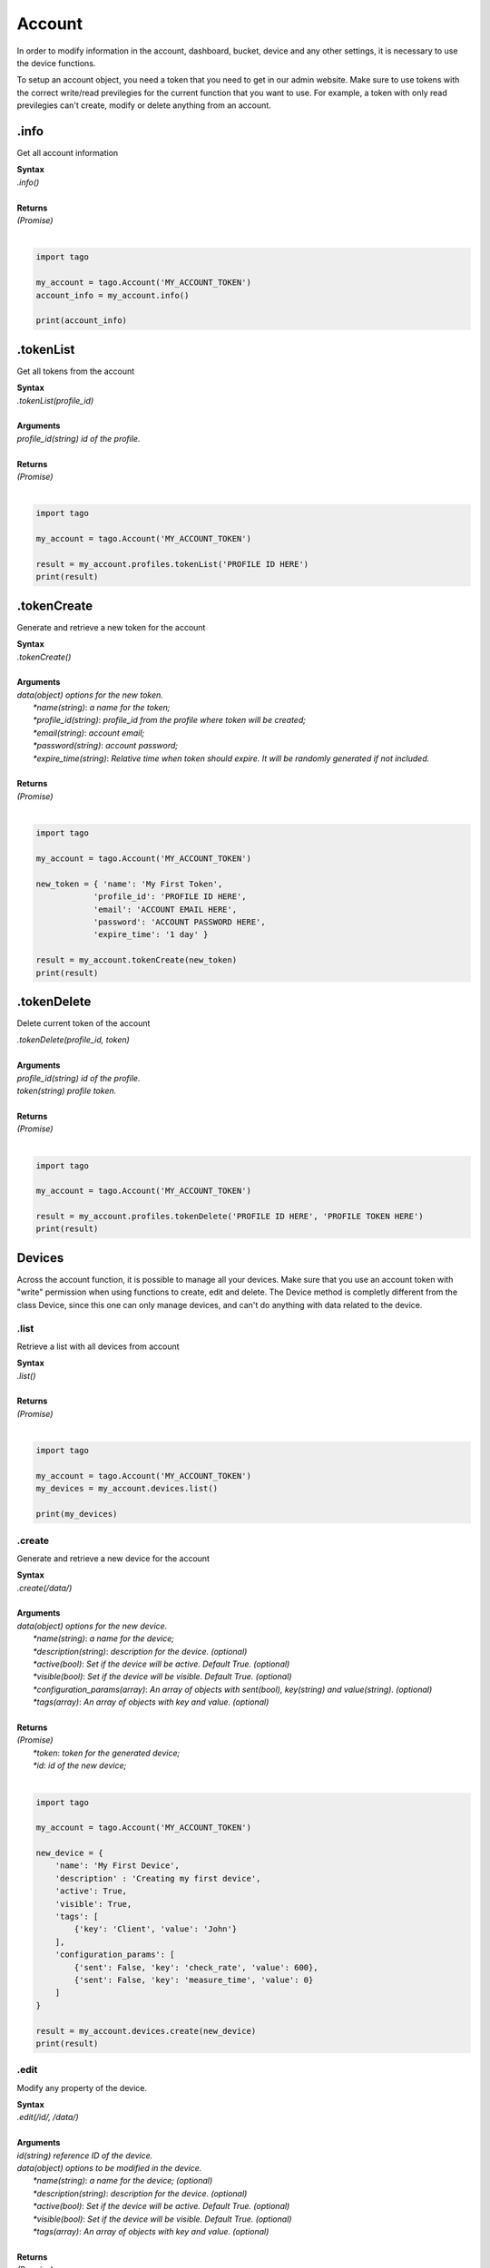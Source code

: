 #######
Account
#######
In order to modify information in the account, dashboard, bucket, device and any other settings, it is necessary to use the device functions.

To setup an account object, you need a token that you need to get in our admin website. Make sure to use tokens with the correct write/read previlegies for the current function that you want to use. For example, a token with only read previlegies can't create, modify or delete anything from an account.

.info
*******
Get all account information

| **Syntax**
| *.info()*
|
| **Returns**
| *(Promise)*
|

.. code-block:: python

    import tago

    my_account = tago.Account('MY_ACCOUNT_TOKEN')
    account_info = my_account.info()

    print(account_info)



.tokenList
**********
Get all tokens from the account

| **Syntax**
| *.tokenList(profile_id)*
|
| **Arguments**
| *profile_id(string) id of the profile.*
|
| **Returns**
| *(Promise)*
|

.. code-block:: python

    import tago

    my_account = tago.Account('MY_ACCOUNT_TOKEN')

    result = my_account.profiles.tokenList('PROFILE ID HERE')
    print(result)


.tokenCreate
************
Generate and retrieve a new token for the account

| **Syntax**
| *.tokenCreate()*
|
| **Arguments**
| *data(object) options for the new token.*
|   *\*name(string)*: *a name for the token;*
|   *\*profile_id(string)*: *profile_id from the profile where token will be created;*
|   *\*email(string)*: *account email;*
|   *\*password(string)*: *account password;*
|   *\*expire_time(string)*: *Relative time when token should expire. It will be randomly generated if not included.*
|
| **Returns**
| *(Promise)*
|

.. code-block:: python

    import tago

    my_account = tago.Account('MY_ACCOUNT_TOKEN')

    new_token = { 'name': 'My First Token',
                'profile_id': 'PROFILE ID HERE',
                'email': 'ACCOUNT EMAIL HERE',
                'password': 'ACCOUNT PASSWORD HERE',
                'expire_time': '1 day' }
                
    result = my_account.tokenCreate(new_token)
    print(result)


.tokenDelete
************
Delete current token of the account

| *.tokenDelete(profile_id, token)*
|
| **Arguments**
| *profile_id(string) id of the profile.*
| *token(string) profile token.*
|
| **Returns**
| *(Promise)*
|

.. code-block:: python

    import tago

    my_account = tago.Account('MY_ACCOUNT_TOKEN')

    result = my_account.profiles.tokenDelete('PROFILE ID HERE', 'PROFILE TOKEN HERE')
    print(result)


Devices
*******
Across the account function, it is possible to manage all your devices. Make sure that you use an account token with "write" permission when using functions to create, edit and delete. The Device method is completly different from the class Device, since this one can only manage devices, and can't do anything with data related to the device.

.list
=====
Retrieve a list with all devices from account

| **Syntax**
| *.list()*
|
| **Returns**
| *(Promise)*
|

.. code-block:: python

    import tago

    my_account = tago.Account('MY_ACCOUNT_TOKEN')
    my_devices = my_account.devices.list()

    print(my_devices)


.create
=======
Generate and retrieve a new device for the account

| **Syntax**
| *.create(/data/)*
|
| **Arguments**
| *data(object) options for the new device.*
|   *\*name(string)*: *a name for the device;*
|   *\*description(string)*: *description for the device. (optional)*
|   *\*active(bool)*: *Set if the device will be active. Default True. (optional)*
|   *\*visible(bool)*: *Set if the device will be visible. Default True. (optional)*
|   *\*configuration_params(array)*: *An array of objects with sent(bool), key(string) and value(string). (optional)*
|   *\*tags(array)*: *An array of objects with key and value. (optional)*
|
| **Returns**
| *(Promise)*
|   *\*token*: *token for the generated device;*
|   *\*id*: *id of the new device;*
|

.. code-block:: python

    import tago

    my_account = tago.Account('MY_ACCOUNT_TOKEN')

    new_device = {
        'name': 'My First Device',
        'description' : 'Creating my first device',
        'active': True,
        'visible': True,
        'tags': [
            {'key': 'Client', 'value': 'John'}
        ],
        'configuration_params': [
            {'sent': False, 'key': 'check_rate', 'value': 600},
            {'sent': False, 'key': 'measure_time', 'value': 0}
        ]
    }

    result = my_account.devices.create(new_device)
    print(result)


.edit
=====
Modify any property of the device.

| **Syntax**
| *.edit(/id/, /data/)*
|
| **Arguments**
| *id(string) reference ID of the device.*
| *data(object) options to be modified in the device.*
|   *\*name(string)*: *a name for the device; (optional)*
|   *\*description(string)*: *description for the device. (optional)*
|   *\*active(bool)*: *Set if the device will be active. Default True. (optional)*
|   *\*visible(bool)*: *Set if the device will be visible. Default True. (optional)*
|   *\*tags(array)*: *An array of objects with key and value. (optional)*
|
| **Returns**
| *(Promise)*
|

.. code-block:: python

    import tago

    my_account = tago.Account('MY_ACCOUNT_TOKEN')

    data = {
        'name': 'New name for my device',
        'description' : 'In this way I can change the description too',
        'active': False,
        'visible': True,
        'tags': [
            {'key': 'Client', 'value': 'Mark'}
        ]
    }

    result = my_account.devices.edit('DEVICE_ID', data)
    print(result)


.info
=====
Get information about the device

| **Syntax**
| *.info(/id/)*
|
| **Arguments**
| *id(string) reference ID of the device.*
|
| **Returns**
| *(Promise)*
|

.. code-block:: python

    import tago

    my_account = tago.Account('MY_ACCOUNT_TOKEN')

    device_info = my_account.devices.info('DEVICE_ID')
    print(device_info)


.delete
=======
Delete device for the account

| **Syntax**
| *.delete(/id/)*
|
| **Arguments**
| *id(string) reference ID of the device.*
|
| **Returns**
| *(Promise)*
|

.. code-block:: python

    import tago

    my_account = tago.Account('MY_ACCOUNT_TOKEN')

    device_info = my_account.devices.delete('DEVICE_ID')
    print(device_info)


.tokenList
==========
Retrieve a list of all tokens of the device

| **Syntax**
| *.tokenList(/id/)*
|
| **Arguments**
| *id(string) reference ID of the device.*
|
| **Returns**
| *(Promise)*
|

.. code-block:: python

    import tago

    my_account = tago.Account('MY_ACCOUNT_TOKEN')

    device_token_list = my_account.devices.tokenList('DEVICE_ID')
    print(device_token_list)

.tokenCreate
============
Generate and retrieve a new token for the device

| **Syntax**
| *.tokenCreate(/id/, /data/)*
|
| **Arguments**
| *id(string) reference ID of the device.*
| *data(object) options for the new token.*
|   *\*name(string)*: *a name for the token;*
|   *\*expire_time(string)*: *Time when token should expire. It will be randomly generated if not included. Accept "never" as value.*
|   *\*permission(string)*: *Token permission, should be `write`, `read` or `full`.*
|   *\*serie_number(string)*: *Serial number of the device. (optional)*
|   *\*verification_code(string)*: *Verification code to validate middleware requests. (optional)*
|   *\*middleware(string)*: *Middleware or type of the device that will be added.. (optional)*
|
| **Returns**
| *(Promise)*
|

.. code-block:: python

    import tago

    my_account = tago.Account('MY_ACCOUNT_TOKEN')

    new_token_data = {
        'name': 'My First Token',
        'expire_time': 'never',
        'permission': 'full'
    }

    result = my_account.devices.tokenCreate('DEVICE_ID', new_token_data)
    print(result)


.tokenDelete
============
Delete an token of the Device

| **Syntax**
| *.tokenDelete(/token/)*
|
| **Arguments**
| *token(string) reference token.*
|
| **Returns**
| *(Promise)*
|

.. code-block:: python

    import tago

    my_account = tago.Account('MY_ACCOUNT_TOKEN')

    result = my_account.devices.tokenDelete('TOKEN')
    print(result)

Buckets
*******
Across the account function, it is possible to manage all your buckets. Be sure to use an account token with "write" permissions when using functions like create, edit and delete.

.list
========
Retrieve a list with all buckets from account

| **Syntax**
| *.list()*
|
| **Returns**
| *(Promise)*
|

.. code-block:: python

    import tago

    my_account = tago.Account('MY_ACCOUNT_TOKEN')

    my_buckets = my_account.buckets.list()
    print(my_buckets)


.create
=======
Generate and retrieve a new bucket for the account

| **Syntax**
| *.create(/data/)*
|
| **Arguments**
| *data(object) options for the new bucket.*
|   *\*name(string)*: *a name for the bucket;*
|   *\*description(string)*: *description for the bucket. (optional)*
|   *\*visible(bool)*: *Set if the bucket will be visible or not. Default True. (optional)*
|   *\*tags(array)*: *An array of objects with key and value. (optional)*
|
| **Returns**
| *(Promise)*
|   *\*object.bucket*: *id of the new bucket;*
|

.. code-block:: python

    import tago

    my_account = tago.Account('MY_ACCOUNT_TOKEN')

    new_bucket_data = {
        'name':'My first bucket',
        'description':'Creating my first bucket',
        'visible': True,
        'tags': [
            {'key': 'client', 'value': 'Francisco'}
        ]
    }

    result = my_account.buckets.create(new_bucket_data)
    print(result)


.edit
===========
Modify any property of the bucket.

| **Syntax**
| *.edit(/id/, /data/)*
|
| **Arguments**
| *id(string) reference ID of the bucket.*
| *data(object) options to be modified in the bucket.*
|   *\*name(string)*: *a name for the bucket; (optional)*
|   *\*description(string)*: *description for the bucket. (optional)*
|   *\*visible(bool)*: *Set if the bucket will be visible or not. Default True. (optional)*
|   *\*tags(array)*: *An array of objects with key and value. (optional)*
|
| **Returns**
| *(Promise)*
|

.. code-block:: python

    import tago

    my_account = tago.Account('MY_ACCOUNT_TOKEN')

    data = {
        'name':'New name for my bucket',
        'description':'This way I can change the description too',
        'visible': True,
        'tags': [
            {'key': 'client', 'value': 'Leonard'}
        ]
    }

    result = my_account.buckets.edit('BUCKET_ID_HERE', data)
    print(result)


.info
======
Get information about the bucket

| **Syntax**
| *.info(/id/)*
|
| **Arguments**
| *id(string) reference ID of the bucket.*
|
| **Returns**
| *(Promise)*
|

.. code-block:: python

    import tago

    my_account = tago.Account('MY_ACCOUNT_TOKEN')

    result = my_account.buckets.info('BUCKET_ID_HERE')
    print(result)


.delete
========
Delete bucket for the account

| **Syntax**
| *.delete(/id/)*
|
| **Arguments**
| *id(string) reference ID of the bucket.*
|
| **Returns**
| *(Promise)*
|

.. code-block:: python

    import tago

    my_account = tago.Account('MY_ACCOUNT_TOKEN')

    result = my_account.buckets.delete('BUCKET_ID_HERE')
    print(result)


Actions
*******
Across the account function, it is possible to manage all your actions. Be sure to use an account token with "write" permissions when using functions like create, edit and delete.

.list
========
Retrieve a list with all actions from account

| **Syntax**
| *.list()*
|
| **Returns**
| *(Promise)*
|

.. code-block:: python

    import tago

    my_account = tago.Account('MY_ACCOUNT_TOKEN')

    my_actions = my_account.actions.list()
    print(my_actions)


.create
=======
Generate and retrieve a new action for the account

| **Syntax**
| *.create(/data/)*
|
| **Arguments**
| *data(object) options for the new action.*
|   *\*name(string)*: *a name for the action;*
|   *\*description(string)*: *description for the action. (optional)*
|   *\*active(bool)*: *True if the action is active or not. Default is true(optional)*
|   *\*when_set_bucket(string)*: *ID reference of the bucket(optional)*
|   *\*when_set_origin(string)*: *ID reference of the origin(optional)*
|   *\*when_set_variable(string)*: *name of the variable to trigger when arrive(optional)*
|   *\*when_set_condition(string)*: *Condition to trigger the action. Can be * (Any), = (Equal), >= (Greater Equal) etc.. (optional)*
|   *\*when_set_value(string)*: *Value to be compared by condition. Set to Null if condition is * (Any). (optional)*
|   *\*when_reset_bucket(string)*: *ID reference of the bucket(optional)*
|   *\*when_reset_origin(string)*: *ID reference of the origin(optional)*
|   *\*when_reset_variable(string)*: *name of the variable to trigger when arrive(optional)*
|   *\*when_reset_condition(string)*: *Condition to trigger the action. Can be * (Any), = (Equal), >= (Greater Equal) etc.. (optional)*
|   *\*when_reset_value(string)*: *Value to be compared by condition. Set to Null if condition is * (Any). (optional)*
|   *\*type(string)*: *Type of the action. Can be 'script', 'sms', 'email' or 'post', (optional)*
|   *\*tags(array)*: *An array of objects with key and value. (optional)*
|   **If type is script**
|   *\*script(string)*: *Reference id of the analysis..(optional)*
|   **If type is sms**
|   *\*to(string)*: *Phone number to be sent.(optional)*
|   *\*message(string)*: *Message to be sent in sms.(optional)*
|   **If type is email**
|   *\*to(string)*: *E-mail addres to be sent.(optional)*
|   *\*message(string)*: *Message to be sent in e-mail.(optional)*
|   *\*subject(string)*: *Subject of the e-mail.(optional)*
|
| **Returns**
| *(Promise)*
|   *\*id*: *id of the new action;*
|

.. code-block:: python

    import tago

    my_account = tago.Account('MY_ACCOUNT_TOKEN')

    new_action_data = {
        'name': 'a simple action',
        'description': 'trigger when the variable test is higher than 2, and reset it when is less than 2',
        'when_reset_bucket': '571920982c452fa00c6af660',
        'when_reset_origin': '571920a5cc7d43a00c642ca1',
        'when_reset_variable': 'test',
        'when_reset_condition': '<',
        'when_reset_value': '2',
        'when_set_bucket': '571920982c452fa00c6af660',
        'when_set_origin': '571920a5cc7d43a00c642ca1',
        'when_set_variable': 'test',
        'when_set_condition': '>',
        'when_set_value': '2',
        'type': 'script',
        'script': '577d4c457ee399ef1a6e6cf6',
        'lock': False,
        'active': True,
        'tags': [
            {'key':'Trigger', 'value':'2'}
        ]
    }

    result = my_account.actions.create(new_action_data)
    print(result)


.edit
=====
Modify any property of the action.

| **Syntax**
| *.edit(/id/, /data/)*
|
| **Arguments**
| *id(string) reference ID of the action.*
| *data(object) properties to be changed. See `.create`_ to more reference..*
|
| **Returns**
| *(Promise)*
|

.. code-block:: python

    import tago

    my_account = tago.Account('MY_ACCOUNT_TOKEN')

    data = {
        'name':'New name for my action',
        'description':'In this way I can change the description too',
        'visible': True,
        'tags': [
            {'key': 'client', 'value': 'Mark'}
        ]
    }

    result = my_account.actions.edit('ACTION_ID_HERE', data)
    print(result)


.info
=====
Get information about the action

| **Syntax**
| *.info(/id/)*
|
| **Arguments**
| *id(string) reference ID of the action.*
|
| **Returns**
| *(Promise)*
|

.. code-block:: python

    import tago

    my_account = tago.Account('MY_ACCOUNT_TOKEN')

    action_info = my_account.actions.info('ACTION_ID_HERE')
    print(action_info)


.delete
=======
Delete action for the account

| **Syntax**
| *.delete(/id/)*
|
| **Arguments**
| *id(string) reference ID of the action.*
|
| **Returns**
| *(Promise)*
|

.. code-block:: python

    import tago

    my_account = tago.Account('MY_ACCOUNT_TOKEN')

    result = my_account.actions.delete('ACTION_ID_HERE')
    print(result)


Analysis
********
Across the account function, it is possible to manage all your analysis. Be sure to use an account token with "write" permissions when using functions like create, edit and delete. The analysis method is completly different from the class analysis,  since it only manages the analysis information and not the code that it runs.

.list
=====
Retrieve a list with all analysis from account

| **Syntax**
| *.list()*
|
| **Returns**
| *(Promise)*
|

.. code-block:: python

    import tago

    my_account = tago.Account('MY_ACCOUNT_TOKEN')

    my_analysis = my_account.analysis.list()
    print(my_analysis)


.create
=======
Generate and retrieve a new analysis for the account

| **Syntax**
| *.create(/data/)*
|
| **Arguments**
| *data(object) options for the new analysis.*
|   *\*name(string)*: *a name for the analysis;*
|   *\*description(string)*: *description for the analysis. (optional)*
|   *\*interval(string)*: *time interval for analysis to run. Default is Never;*
|   *\*active(bool)*: *Set if the analysis will be active. Default True. (optional)*
|   *\*variables(array)*: *Environment variables to be passed when the analysis runs. (optional)*
|   *\*tags(array)*: *An array of objects with key and value. (optional)*
|
| **Returns**
| *(Promise)*
|   *\*token*: *token for the generated analysis;*
|   *\*id*: *id of the new analysis;*
|

.. code-block:: python

    import tago

    my_account = tago.Account('MY_ACCOUNT_TOKEN')

    new_analysis_data = {
        'name':'My first analysis',
        'description':'Creating my first analysis',
        'active': True,
        'interval': '1 minute',
        'variables': [
            {'key': 'max_battery', 'value': '3100'}
        ],
        'tags': [
            {'key': 'client', 'value': 'Mark'}
        ]
    }

    result = my_account.analysis.create(new_analysis_data)
    print(result)


.edit
=====
Modify any property of the analysis.

| **Syntax**
| *.edit(/id/, /data/)*
|
| **Arguments**
| *id(string) reference ID of the analysis.*
| *data(object) options to be modified in the analysis.*
|   *\*name(string)*: *a name for the analysis; (optional)*
|   *\*description(string)*: *description for the analysis. (optional)*
|   *\*interval(string)*: *time interval for analysis to run. Default is Never;*
|   *\*active(bool)*: *Set if the analysis will be active. Default True. (optional)*
|   *\*variables(array)*: *Environment variables to be passed when the analysis runs. (optional)*
|   *\*tags(array)*: *An array of objects with key and value. (optional)*
|
| **Returns**
| *(Promise)*
|

.. code-block:: python

    import tago

    my_account = tago.Account('MY_ACCOUNT_TOKEN')

    data = {
        'name':'New name for my analysis',
        'description':'In this way I can change the description too',
        'active':False,
        'interval': '2 minutes',
        'variables': [
            {'key': 'max_battery', 'value': '3000'}
        ],
        'tags': [
            {'key': 'client', 'value': 'Mark'}
        ]
    }

    result = my_account.analysis.create(data)
    print(result)


.info
=====
Get information about the analysis

| **Syntax**
| *.info(/id/)*
|
| **Arguments**
| *id(string) reference ID of the analysis.*
|
| **Returns**
| *(Promise)*
|

.. code-block:: python

    import tago

    my_account = tago.Account('MY_ACCOUNT_TOKEN')

    analysis_info = my_account.analysis.info('ANALYSIS_ID_HERE')
    print(analysis_info)


.delete
=======
Delete analysis for the account

| **Syntax**
| *.delete(/id/)*
|
| **Arguments**
| *id(string) reference ID of the analysis.*
|
| **Returns**
| *(Promise)*
|

.. code-block:: python

    import tago

    my_account = tago.Account('MY_ACCOUNT_TOKEN')

    result = my_account.analysis.delete('ANALYSIS_ID_HERE')
    print(result)


.run
=======
Force Analysis to run immediately

| **Syntax**
| *.run(/id/)*
|
| **Arguments**
| *id(string) reference ID of the analysis.*
|
| **Returns**
| *(Promise)*
|

.. code-block:: python

    import tago

    my_account = tago.Account('MY_ACCOUNT_TOKEN')

    # Your scope can be an array with several objects
    scope = [
        {
            'variable': 'alarm',
            'value:' 'On'
        }
    ]

    result = my_account.analysis.run('ANALYSIS_ID_HERE', scope)
    print(result)

Dashboards
**********
Across the account function, it is possible to manage all your dashboards. Be sure to use an account token with "write" permissions when using functions like create, edit and delete.

.list
=====
Retrieve a list with all dashboards from account

| **Syntax**
| *.list()*
|
| **Returns**
| *(Promise)*
|

.. code-block:: python

    import tago

    my_account = tago.Account('MY_ACCOUNT_TOKEN')

    my_dashboards = my_account.dashboards.list()
    print(my_dashboards)


.create
=======
Generate and retrieve a new dashboard for the account

| **Syntax**
| *.create(/data/)*
|
| **Arguments**
| *data(object) options for the new dashboard.*
|   *\*label(string)*: *a label for the dashboards;*
|   *\*arrangement(array)*: *array of objects with arrangement of the widget inside the dashboard. (optional)*
|       *\*widget_id(string)*: *id of the widget*
|       *\*x(number)*: *position x of the widget. 1 to 4;*
|       *\*y(number)*: *position y of the widget. 1 to 20*
|       *\*width(number)*: *width of the widget. 1 to 4*
|       *\*height(number)*: *height of the widget. 1 to 20*
|   *\*tags(array)*: *An array of objects with key and value. (optional)*
|
| **Returns**
| *(Promise)*
|   *\*token*: *token for the generated dashboard;*
|   *\*id*: *id of the new dashboard;*
|

.. code-block:: python

    import tago

    my_account = tago.Account('MY_ACCOUNT_TOKEN')

    new_dashboard_data = {
        'label':'My first dashboard',
        'arrangement': [
            {'widget_id': 'WIDGET_ID_HERE', 'x': 0, 'y': 0, 'width': 2, 'height': 3}
        ],
        'tags': [
            {'key': 'client', 'value': 'Mark'}
        ]
    }

    result = my_account.dashboards.create(new_dashboard_data)
    print(result)


.edit
=====
Modify any property of the dashboards.

| **Syntax**
| *.edit(/id/, /data/)*
|
| **Arguments**
| *id(string) reference ID of the dashboards.*
| *data(object) options to be modified in the dashboards.*
|   *\*label(string)*: *a label for the dashboards;*
|   *\*arrangement(array)*: *array of objects with arrangement of the widgest inside the dashboard. (optional)*
|       *\*widget_id(string)*: *id of the widget*
|       *\*x(number)*: *position x of the widget. 1 to 4;*
|       *\*y(number)*: *position y of the widget. 1 to 20*
|       *\*width(number)*: *width of the widget. 1 to 4*
|       *\*height(number)*: *height of the widget. 1 to 20*
|   *\*tags(array)*: *An array of objects with key and value. (optional)*
|
| **Returns**
| *(Promise)*
|

.. code-block:: python

    import tago

    my_account = tago.Account('MY_ACCOUNT_TOKEN')

    data = {
        'label':'New name for my dashboard',
    }

    result = my_account.dashboards.edit('DASHBOARD_ID_HERE', data)
    print(result)


.info
=====
Get information about the dashboards

| **Syntax**
| *.info(/id/)*
|
| **Arguments**
| *id(string) reference ID of the dashboards.*
|
| **Returns**
| *(Promise)*
|

.. code-block:: python

    import tago

    my_account = tago.Account('MY_ACCOUNT_TOKEN')

    dashboard_info = my_account.dashboards.info('DASHBOARD_ID_HERE')
    print(dashboard_info)


.delete
=======
Delete dashboards for the account

| **Syntax**
| *.delete(/id/)*
|
| **Arguments**
| *id(string) reference ID of the dashboards.*
|
| **Returns**
| *(Promise)*
|

.. code-block:: python

    import tago

    my_account = tago.Account('MY_ACCOUNT_TOKEN')

    result = my_account.dashboards.delete('DASHBOARD_ID_HERE')
    print(result)


Widgets
********
Inside dashboards, you need widgets to show and control information inside buckets. Every widget have their data slighty different from each other, to know how do they work

.create
=======
Generate and retrieve a new widget for the dashboard

| **Syntax**
| *.create(/dashboard_id/, /data/)*
|
| **Arguments**
| *dashboard_id(string) dashboard id for the dashboard.*
| *data(object) options for the new widget.*
|   *\*label(string)*: *a label for the dashboards;*
|   *\*arrangement(array)*: *array of objects with arrangement of the widget inside the dashboard. (optional)*
|       *\*widget_id(string)*: *id of the widget*
|       *\*x(number)*: *position x of the widget. 1 to 4;*
|       *\*y(number)*: *position y of the widget. 1 to 20*
|       *\*width(number)*: *width of the widget. 1 to 4*
|       *\*height(number)*: *height of the widget. 1 to 20*
|
| **Returns**
| *(Promise)*
|

.. code-block:: python

    import tago

    my_account = tago.Account('54d83222-6837-4e9e-8f2e-67de8fce5a8b')

    new_widget = {
        'label': 'My first widget',
        'type': 'step_button',
        'data': [{
            'bucket': '5d02be12cac6da0026398ed2',
            'origin': '5d02be12cac6da0026398ed1',
            'timezone': 'America/Sao_Paulo',
            'query': 'last_value',
            'variables': ['humidity']
        }]
    }

    result = my_account.dashboards.widgets.create('DASHBOARD_ID_HERE', new_widget)
    print(result)


.edit
=======
Modify any property of the widget.

| **Syntax**
| *.edit(/dashboard_id/, /widge_id/, /data/)*
|
| **Arguments**
| *dashboard_id(string) dashboard id for the dashboard.*
| *widge_id(string) widget id for the dashboard.*
| *data(object) options for the new widget.*
|   *\*label(string)*: *a label for the dashboards;*
|   *\*arrangement(array)*: *array of objects with arrangement of the widget inside the dashboard. (optional)*
|       *\*widget_id(string)*: *id of the widget(optional)*
|       *\*x(number)*: *position x of the widget. 1 to 4; (optional)*
|       *\*y(number)*: *position y of the widget. 1 to 20(optional)*
|       *\*width(number)*: *width of the widget. 1 to 4(optional)*
|       *\*height(number)*: *height of the widget. 1 to 20(optional)*
|
| **Returns**
| *(Promise)*
|

.. code-block:: python

import tago

account_dashboards = tago.Account('MY_ACCOUNT_TOKEN').dashboards

data = {
    'label':'New name for my widget',
}

result = account_dashboards.widgets.edit('DASHBOARD_ID_HERE', 'WIDGET_ID_HERE', data)
print(result)


.info
=====
Get information about the widget

| **Syntax**
| *.info(/dashboard_id/, /widge_id/)*
|
| **Arguments**
| *id(string) reference ID of the dashboard.*
| *id(string) reference ID of the widget.*
|
| **Returns**
| *(Promise)*
|

.. code-block:: python

    import tago

    account_dashboards = tago.Account('MY_ACCOUNT_TOKEN').dashboards

    widget_info = account_dashboards.widgets.info('DASHBOARD_ID_HERE', 'WIDGET_ID_HERE')
    print(widget_info)


.delete
=======
Delete access widget for the dashboard

| **Syntax**
| *.delete(/dashboard_id/, /widge_id/)*
|
| **Arguments**
| *id(string) reference ID of the dashboard.*
| *id(string) reference ID of the widget.*
| **Returns**
| *(Promise)*
|

.. code-block:: python

    import tago

    account_dashboards = tago.Account('MY_ACCOUNT_TOKEN').dashboards

    result = account_dashboards.widgets.delete('DASHBOARD_ID_HERE', 'WIDGET_ID_HERE')
    print(result)


notifications to myself
*************
All accounts have an notification system, where you can see alerts of account limit and accept/refuse share of dashboards, profiles.

.list
=====
Retrieve a list with all notifications from account

| **Syntax**
| *.list()*
|
| **Returns**
| *(Promise)*
|   *\*result(array)*: *Array list of notifications;*
|

.. code-block:: python

    import tago

    my_account = tago.Account('MY_ACCOUNT_TOKEN')

    # Empty object as params retrive all notifications from account
    params = {}

    my_notifications = my_account.notifications.list(params)
    print(my_notifications)

.markAsRead
===========
Mark a notification as read/ignored.

| **Syntax**
| *.markAsRead(/id_list/)*
|
| **Arguments**
| *\*id_list(array)*: *array of notification ids;*
|
| **Returns**
| *(Promise)*
|   *\*result*: *Notifications marked as read;*
|

.. code-block:: python

    import tago

    my_account = tago.Account('54d83222-6837-4e9e-8f2e-67de8fce5a8b')

    # Array of notifications ids, this array can have several notifications ids
    notifications_ids_list = ['NOTIFICATION_ID_HERE', 'ANOTHER_NOTIFICATION_ID_HERE']

    result = my_account.notifications.markAsRead(notifications_ids_list)
    print(result)


.accept
=======
Accept the notification if it has a condition.

| **Syntax**
| *.accept(/notification_id/)*
|
| **Arguments**
| *\*notification_id(string)*: *ID of the notification;*
|
| **Returns**
| *(Promise)*
|   *\*result*: *Notification succesfully accepted;*
|

.. code-block:: python

    import tago

    my_account = tago.Account('54d83222-6837-4e9e-8f2e-67de8fce5a8b')

    result = my_account.notifications.accept('NOTIFICATION_ID_HERE')
    print(result)

.refuse
=======
Refuse the notification if it has a condition.

| **Syntax**
| *.refuse(/notification_id/)*
|
| **Arguments**
| *\*notification_id(array)*: *ID of the notification;*
|
| **Returns**
| *(Promise)*
|   *\*result*: *Notification succesfully refused;*
|

.. code-block:: python

    import tago

    my_account = tago.Account('54d83222-6837-4e9e-8f2e-67de8fce5a8b')

    result = my_account.notifications.accept('NOTIFICATION_ID_HERE')
    print(result)


TagoRun Users
*************

You can manage your TagoRun and Run Users. In order to modify, add, delete or do anything else with the data inside Run. See more about Tago Run `here <https://tago.elevio.help/en/articles/201>`_.

To setup an device object, you need a account-token (that you need to get in our website). Be sure to use tokens with the correct write/read previlegies for the current function that you want to use. For example, a token with only read previlegies can't create, modify or delete anything from a Run.

.info
=====
Get all information from the run 

| **Syntax**
| *.info()*
|
| **Returns**
| *(Promise)*
|

.. code-block:: python

    import tago

    my_account = tago.Account('54d83222-6837-4e9e-8f2e-67de8fce5a8b')

    tago_run_info = my_account.run.info()
    print(tago_run_info)
 

.listUsers
=====
Retrieve a list with all users from Run

| **Syntax**
| *.listUsers()*
|
| **Returns**
| *(Promise)*
|

.. code-block:: python

    import tago

    my_account = tago.Account('54d83222-6837-4e9e-8f2e-67de8fce5a8b')

    tago_run_users = my_account.run.listUsers()
    print(tago_run_users)


.getUserInfo
=====
Get run user information

| **Syntax**
| *.getUserInfo()*
|
|
| **Arguments**
| *\*user_id(string)*: *ID of the run user;*
|
|
| **Returns**
| *(Promise)*
|

.. code-block:: python

    import tago

    my_account = tago.Account('54d83222-6837-4e9e-8f2e-67de8fce5a8b')

    run_user_info = my_account.run.getUserInfo('RUN_USER_ID_HERE')
    print(run_user_info)


.userEdit
=====
Modify any property of the Run User.

| **Syntax**
| *.userEdit(/id/, /data/)*
|
| **Arguments**
| *id(string) reference ID of the run user.*
| *data(object) options to be modified in the run user.*
|   *\*name(string)*: *a name for the run user; (optional)*
|   *\*email(string)*: *email for the run user. (optional)*
|   *\*phone(string)*: *phone for the run user. (optional)*
|   *\*timezone(string)*: *email for the run user. (optional)*
|   *\*company(string)*: *company for the run user. (optional)*
|   *\*active(bool)*: *Set if the run user will be active. Default True. (optional)*
|   *\*tags(array)*: *An array of objects with key and value. (optional)*
|
| **Returns**
| *(Promise)*
|

.. code-block:: python

    import tago

    my_account = tago.Account('54d83222-6837-4e9e-8f2e-67de8fce5a8b')

    data = {
        'name':'New name for my Run User',
        'tags': [
            {'key': 'client', 'value': 'Mark'}
        ]
    }

    result = my_account.run.userEdit('RUN_USER_ID_HERE', data)
    print(result)


.createUser
=====
Create a new Run User.

| **Syntax**
| *.createUser(/data/)*
|
| **Arguments**
| *data(object) options to be modified in the run user.*
|   *\*name(string)*: *a name for the run user.*
|   *\*email(string)*: *email for the run user.*
|   *\*password(string)*: *password for the run user.*
|   *\*timezone(string)*: *timezone for the run user.*
|   *\*phone(string)*: *phone for the run user. (optional)*
|   *\*company(string)*: *company for the run user. (optional)*
|   *\*active(bool)*: *Set if the run user will be active. Default True. (optional)*
|   *\*tags(array)*: *An array of objects with key and value. (optional)*
|
| **Returns**
| *(Promise)*
|

.. code-block:: python

    import tago

    my_account = tago.Account('54d83222-6837-4e9e-8f2e-67de8fce5a8b')

    new_user = {
        'name':'John Doe',
        'email': 'jhon@doe.com',
        'password': '123abc',
        'tags': [
            {'key': 'employee', 'value': 'Manager'}
        ],
        'timezone': 'America/Sao_Paulo'
    }

    result = my_account.run.createUser(new_user)
    print(result)


.deleteUser
=====
Delete run user

| **Syntax**
| *.deleteUser()*
|
|
| **Arguments**
| *\*user_id(string)*: *ID of the run user;*
|
|
| **Returns**
| *(Promise)*
|

.. code-block:: python

    import tago

    my_account = tago.Account('54d83222-6837-4e9e-8f2e-67de8fce5a8b')

    result = my_account.run.deleteUser('5d7adfb1f03154001bbd9d78')
    print(result)


Notification to users
*************

You can push notification messages directly to the users registered in your Run. See more about notification for users `here <https://tago.elevio.help/en/articles/223>`_.

.notificationList
=====
Retrieve a list with all notifications for the Run user

| **Syntax**
| *.notificationList()*
|
| **Arguments**
| *\*user_id(string)*: *ID of the run user;*
|
|
| **Returns**
| *(Promise)*
|

.. code-block:: python

    import tago

    my_account = tago.Account('54d83222-6837-4e9e-8f2e-67de8fce5a8b')

    run_user_notifications_list = my_account.run.notificationList('RUN_USER_ID_HERE')
    print(run_user_notifications_list)


.notificationEdit
=====
Modify any property of the user push notification.

| **Syntax**
| *.notificationEdit(/notification_id/, /data/)*
|
| **Arguments**
| *notification_id(string) reference ID of the notification.*
| *data(object) options to be modified in the notification.*
|   *\*title(string)*: *a title for the notification. (optional)*
|   *\*message(string)*: *message for the notification. (optional)*
|   *\*buttons(array of object)*: *phone for the run user. (optional)*
|      *\*label(string)*: *label for notification button. (optional)*
|      *\*analysis(string)*: *analysis_id for notification button. This analysis is run when the button is pressed. (optional)*
|      *\*url(string)*: *url for notification button. Open a link when the button is pressed. (optional)*
|      *\*color(string)*: *color for notification button. Accept hexadecimal colors, like: '#bcbcbc'. (optional)*
| **Returns**
| *(Promise)*
|

.. code-block:: python

    import tago

    my_account = tago.Account('54d83222-6837-4e9e-8f2e-67de8fce5a8b')

    data = {
        'title': 'Temperature Alert',
        'message': 'The temperature is too high'
        'buttons': [{
            'label': 'Go to device dashboard',
            'url': 'https://admin.tago.io/dashboard/info/5d9c6e7945f7ab001b0a32c2',
            'color': 'red',
            # 'analysis': '5d9c6e7945f7ab001b0a32c2',
        }],
    }

    result = my_account.run.notificationEdit('NOTIFICATION_ID_HERE', data)
    print(result)


.notificationCreate
=====

Create a new push notification for the user.

| **Syntax**
| *.notificationCreate(/data/)*
|
| **Arguments**
| *\*user_id(string)*: *ID of the run user;*
| *data(object) options to be modified in the notification.*
|   *\*title(string)*: *a title for the notification.*
|   *\*message(string)*: *message for the notification.*
|   *\*buttons(array of object)*: *phone for the run user.*
|      *\*label(string)*: *label for notification button.*
|      *\*analysis(string)*: *analysis_id for notification button. This analysis is run when the button is pressed. (optional)*
|      *\*url(string)*: *url for notification button. Open a link when the button is pressed. (optional)*
|      *\*color(string)*: *color for notification button. Accept hexadecimal colors, like: '#bcbcbc'. (optional)*
| **Returns**
| *(Promise)*
|

.. code-block:: python

    import tago

    my_account = tago.Account('54d83222-6837-4e9e-8f2e-67de8fce5a8b')

    data = {
        'title': 'Temperature Alert',
        'message': 'The temperature is too high',
        'buttons': [{
            'label': 'Go to device dashboard',
            'url': 'https://admin.tago.io/dashboard/info/5d9c6e7945f7ab001b0a32c2',
            'color': 'red',
            # 'analysis': '5d9c6e7945f7ab001b0a32c2',
        }],
    }

    result = my_account.run.notificationCreate('RUN_USER_ID_HERE', data)
    print(result)


.notificationDelete
=====
Delete push notifcation for the run user

| **Syntax**
| *.notificationDelete()*
|
|
| **Arguments**
| *\*notification_id(string)*: *ID of the notification;*
|

| **Returns**
| *(Promise)*
|

.. code-block:: python

    import tago

    my_account = tago.Account('54d83222-6837-4e9e-8f2e-67de8fce5a8b')

    result = my_account.run.notificationDelete('NOTIFICATION_ID_HERE')
    print(result)


Access Management
*******
Access Management (AM) is a module that helps you securely grant access to certain resources in your account. You create Targets (users or things) and determine which type of Permissions for the resources they will have. See more about Access Management `here <https://tago.elevio.help/en/articles/183>`_.

.list
=====
Retrieve a list with all access management from account.

| **Syntax**
| *.list()*
|
| **Returns**
| *(Promise)*
|

.. code-block:: python

    import tago

    my_account = tago.Account('54d83222-6837-4e9e-8f2e-67de8fce5a8b')

    access_management_list = my_account.accessManagement.list()
    print(access_management_list)


.create
=======
Generate and retrieve a new access management for the account.

| **Syntax**
| *.create(/data/)*
|
| **Arguments**
| *data(object) options for the new access management.*
|   *\*name(string)*: *a name for the access management.*
|   *\*permissions(array)*: *permissions for the access management.*
|       *\*effect(string)*: *effect for the access management. access or deny.*
|       *\*action(string)*: *action for the access management.*
|       *\*resource(string)*: *resource for the access management.*
|   *\*targets(array)*: *targets for the access management.*
|   *\*active(bool)*: *Set if the access management will be visible. Default True. (optional)*
|   *\*tags(array)*: *An array of objects with key and value. (optional)*
|
| **Returns**
| *(Promise)*
|   *\*am_id*: *id of the new access management;*
|

.. code-block:: python

    import tago

    my_account = tago.Account('54d83222-6837-4e9e-8f2e-67de8fce5a8b')

    user = {
        'id': '576dc932415f403531fd2cf6',
        'name': 'John Doe',
    }

    new_access_management = {
        'name': 'Dashboards for the user {}'.format(user['id']),
        'tags': [{ 'key': 'client_id', 'value': user['id'] }],
        'targets': [
        [
            'run_user',
            'id',
            user['id'],
        ],
        ],
        'permissions': [
        {
            'effect': 'allow',
            'action': [
            'access',
            ],
            'resource': [
            'dashboard',
            'tag.key',
            'client_id',
            'tag.value',
            user['id'],
            ],
        },
        ],
    }

    result = my_account.accessManagement.create(new_access_management)
    print(result)


.edit
=====
Modify any property of the access management.

| **Syntax**
| *.edit(/am_id/, /data/)*
|
| **Arguments**
| *am_id(string) reference ID of the access management.*
| *data(object) options for the new access management.*
|   *\*name(string)*: *a name for the access management.(optional)*
|   *\*permissions(array of object)*: *permissions for the access management.(optional)*
|       *\*effect(string)*: *effect for the access management. access or deny (optional)*
|       *\*action(string)*: *action for the access management.(optional)*
|       *\*resource(string)*: *resource for the access management.(optional)*
|   *\*targets(array of arrays)*: *targets for the access management.(optional)*
|   *\*active(bool)*: *Set if the access management will be visible. Default True. (optional)*
|   *\*tags(array)*: *An array of objects with key and value. (optional)*
|
| **Returns**
| *(Promise)*
|

.. code-block:: python

    import tago

    my_account = tago.Account('54d83222-6837-4e9e-8f2e-67de8fce5a8b')

    data = {
        'name': 'my new name of access management',
    }

    result = my_account.accessManagement.edit('ACCESS_MANAGEMENT_ID', data)
    print(result)


.info
=====
Get information about the access management

| **Syntax**
| *.info(/id/)*
|
| **Arguments**
| *id(string) reference ID of the access management.*
|
| **Returns**
| *(Promise)*
|

.. code-block:: python

    import tago

    my_account = tago.Account('54d83222-6837-4e9e-8f2e-67de8fce5a8b')

    access_management_info = my_account.accessManagement.info('5dc0b9ab9955dd0026247ce6')
    print(access_management_info)


.delete
=======
Delete access management for the account

| **Syntax**
| *.delete(/id/)*
|
| **Arguments**
| *id(string) reference ID of the access management.*
|
| **Returns**
| *(Promise)*
|

.. code-block:: python

    import tago

    my_account = tago.Account('54d83222-6837-4e9e-8f2e-67de8fce5a8b')

    result = my_account.accessManagement.delete('5dc0b9ab9955dd0026247ce6')
    print(result)


